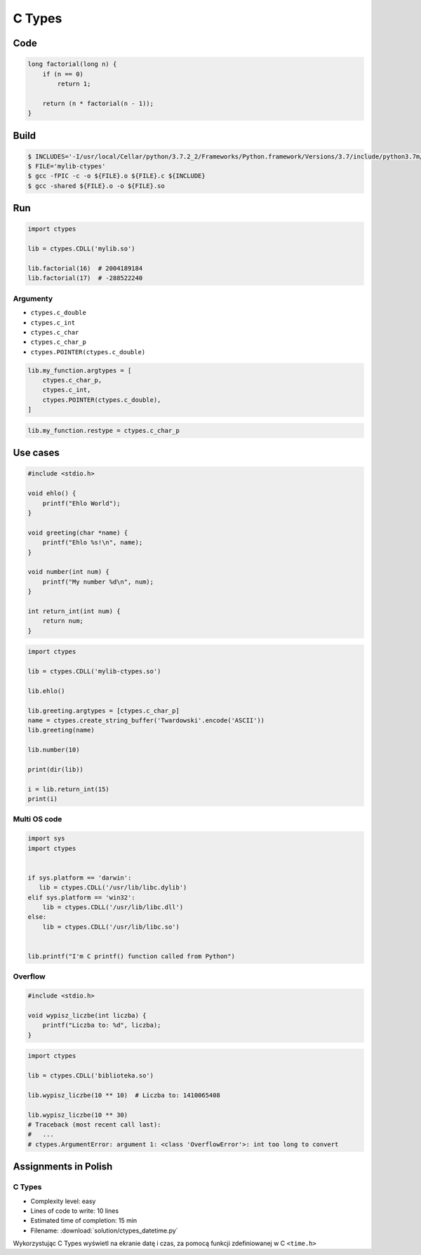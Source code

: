 *******
C Types
*******

Code
====
.. code-block:: C

    long factorial(long n) {
        if (n == 0)
            return 1;

        return (n * factorial(n - 1));
    }


Build
=====
.. code-block:: console

    $ INCLUDES='-I/usr/local/Cellar/python/3.7.2_2/Frameworks/Python.framework/Versions/3.7/include/python3.7m/'
    $ FILE='mylib-ctypes'
    $ gcc -fPIC -c -o ${FILE}.o ${FILE}.c ${INCLUDE}
    $ gcc -shared ${FILE}.o -o ${FILE}.so


Run
===
.. code-block:: python

    import ctypes

    lib = ctypes.CDLL('mylib.so')

    lib.factorial(16)  # 2004189184
    lib.factorial(17)  # -288522240

Argumenty
---------
* ``ctypes.c_double``
* ``ctypes.c_int``
* ``ctypes.c_char``
* ``ctypes.c_char_p``
* ``ctypes.POINTER(ctypes.c_double)``

.. code-block:: python

    lib.my_function.argtypes = [
        ctypes.c_char_p,
        ctypes.c_int,
        ctypes.POINTER(ctypes.c_double),
    ]

.. code-block:: python

    lib.my_function.restype = ctypes.c_char_p


Use cases
=========
.. code-block:: C

    #include <stdio.h>

    void ehlo() {
        printf("Ehlo World");
    }

    void greeting(char *name) {
        printf("Ehlo %s!\n", name);
    }

    void number(int num) {
        printf("My number %d\n", num);
    }

    int return_int(int num) {
        return num;
    }

.. code-block:: python

    import ctypes

    lib = ctypes.CDLL('mylib-ctypes.so')

    lib.ehlo()

    lib.greeting.argtypes = [ctypes.c_char_p]
    name = ctypes.create_string_buffer('Twardowski'.encode('ASCII'))
    lib.greeting(name)

    lib.number(10)

    print(dir(lib))

    i = lib.return_int(15)
    print(i)

Multi OS code
-------------
.. code-block:: python

    import sys
    import ctypes


    if sys.platform == 'darwin':
       lib = ctypes.CDLL('/usr/lib/libc.dylib')
    elif sys.platform == 'win32':
        lib = ctypes.CDLL('/usr/lib/libc.dll')
    else:
        lib = ctypes.CDLL('/usr/lib/libc.so')


    lib.printf("I'm C printf() function called from Python")

Overflow
--------
.. code-block:: C

    #include <stdio.h>

    void wypisz_liczbe(int liczba) {
        printf("Liczba to: %d", liczba);
    }

.. code-block:: python

    import ctypes

    lib = ctypes.CDLL('biblioteka.so')

    lib.wypisz_liczbe(10 ** 10)  # Liczba to: 1410065408

    lib.wypisz_liczbe(10 ** 30)
    # Traceback (most recent call last):
    #   ...
    # ctypes.ArgumentError: argument 1: <class 'OverflowError'>: int too long to convert


Assignments in Polish
=====================

C Types
-------
* Complexity level: easy
* Lines of code to write: 10 lines
* Estimated time of completion: 15 min
* Filename: :download:`solution/ctypes_datetime.py`

Wykorzystując C Types wyświetl na ekranie datę i czas, za pomocą funkcji zdefiniowanej w C ``<time.h>``
